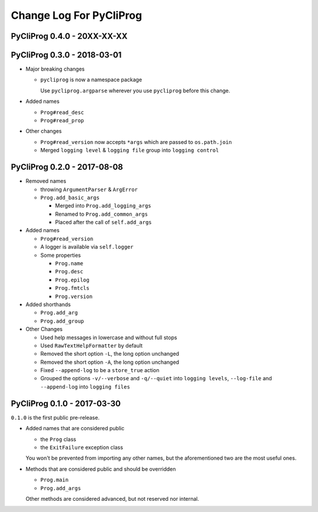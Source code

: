 Change Log For PyCliProg
========================


PyCliProg 0.4.0 - 20XX-XX-XX
----------------------------


PyCliProg 0.3.0 - 2018-03-01
----------------------------

- Major breaking changes

  - ``pycliprog`` is now a namespace package

    Use ``pycliprog.argparse`` wherever you use ``pycliprog`` before this change.

- Added names

  - ``Prog#read_desc``
  - ``Prog#read_prop``

- Other changes

  - ``Prog#read_version`` now accepts ``*args`` which are passed to ``os.path.join``
  - Merged ``logging level`` & ``logging file`` group into ``logging control``


PyCliProg 0.2.0 - 2017-08-08
----------------------------

- Removed names

  - throwing ``ArgumentParser`` & ``ArgError``
  - ``Prog.add_basic_args``

    - Merged into ``Prog.add_logging_args``
    - Renamed to ``Prog.add_common_args``
    - Placed after the call of ``self.add_args``

- Added names

  - ``Prog#read_version``
  - A logger is available via ``self.logger``
  - Some properties

    - ``Prog.name``
    - ``Prog.desc``
    - ``Prog.epilog``
    - ``Prog.fmtcls``
    - ``Prog.version``

- Added shorthands

  - ``Prog.add_arg``
  - ``Prog.add_group``

- Other Changes

  - Used help messages in lowercase and without full stops
  - Used ``RawTextHelpFormatter`` by default
  - Removed the short option ``-L``, the long option unchanged
  - Removed the short option ``-A``, the long option unchanged
  - Fixed ``--append-log`` to be a ``store_true`` action
  - Grouped the options ``-v/--verbose`` and ``-q/--quiet`` into ``logging levels``, ``--log-file`` and ``--append-log`` into ``logging files``


PyCliProg 0.1.0 - 2017-03-30
----------------------------

``0.1.0`` is the first public pre-release.

- Added names that are considered public

  - the ``Prog`` class
  - the ``ExitFailure`` exception class

  You won't be prevented from importing any other names,
  but the aforementioned two are the most useful ones.

- Methods that are considered public and should be overridden

  - ``Prog.main``
  - ``Prog.add_args``

  Other methods are considered advanced,
  but not reserved nor internal.
